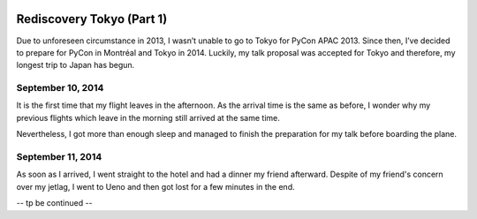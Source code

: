 .. image:: https://farm4.staticflickr.com/3853/15300239565_f6b68335c8_k_d.jpg

Rediscovery Tokyo (Part 1)
##########################

Due to unforeseen circumstance in 2013, I wasn’t unable to go to Tokyo for
PyCon APAC 2013. Since then, I’ve decided to prepare for PyCon in Montréal
and Tokyo in 2014. Luckily, my talk proposal was accepted for Tokyo and
therefore, my longest trip to Japan has begun.

September 10, 2014
==================

It is the first time that my flight leaves in the afternoon. As the arrival
time is the same as before, I wonder why my previous flights which leave in
the morning still arrived at the same time.

Nevertheless, I got more than enough sleep and managed to finish the
preparation for my talk before boarding the plane.

September 11, 2014
==================

.. image:: https://farm4.staticflickr.com/3870/15297107801_024dcc68be_q_d.jpg
.. image:: https://farm4.staticflickr.com/3907/15113460039_6f33b291f5_q_d.jpg
.. image:: https://farm6.staticflickr.com/5551/15113665318_3ffd00d619_q_d.jpg
.. image:: https://farm4.staticflickr.com/3898/15113529920_dfd3f3eb8b_q_d.jpg
.. image:: https://farm6.staticflickr.com/5583/15113536610_3cd1e0df1c_q_d.jpg
.. image:: https://farm6.staticflickr.com/5581/15300256325_26a31ec57d_q_d.jpg

As soon as I arrived, I went straight to the hotel and had a dinner my friend
afterward. Despite of my friend's concern over my jetlag, I went to Ueno and
then got lost for a few minutes in the end.

-- tp be continued --
